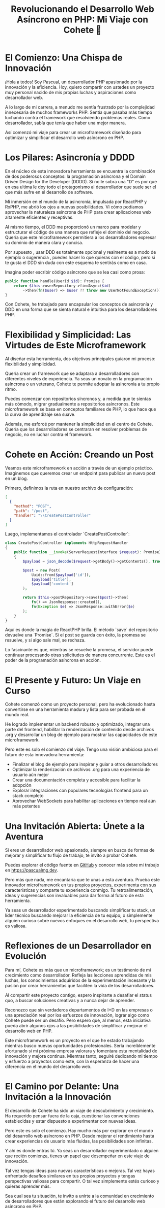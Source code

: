 #+HTML_HEAD: <link rel="stylesheet" type="text/css" href="spacemacs.css">

#+TITLE: Revolucionando el Desarrollo Web Asíncrono en PHP: Mi Viaje con Cohete 🚀

* El Comienzo: Una Chispa de Innovación

¡Hola a todos! Soy Pascual, un desarrollador PHP apasionado por la innovación y la eficiencia. Hoy, quiero compartir con ustedes un proyecto muy personal nacido de mis propias luchas y aspiraciones como desarrollador web.

A lo largo de mi carrera, a menudo me sentía frustrado por la complejidad innecesaria de muchos frameworks PHP. Sentía que pasaba más tiempo luchando contra el framework que resolviendo problemas reales. Como desarrollador, sabía que tenía que haber una mejor manera.

Así comenzó mi viaje para crear un microframework diseñado para optimizar y simplificar el desarrollo web asíncrono en PHP.

* Los Pilares: Asincronía y DDDD

En el núcleo de esta innovadora herramienta se encuentra la combinación de dos poderosos conceptos: la programación asíncrona y el Domain Driven Design for the Developer (DDDD). Si no le sobra una "D" es por que en esa ultima le doy todo el protagonismo al desarrollador que suele ser el que más sufre en el desarrollo de software.

Mi inmersión en el mundo de la asincronía, impulsada por ReactPHP y RxPHP, me abrió los ojos a nuevas posibilidades. Vi cómo podíamos aprovechar la naturaleza asíncrona de PHP para crear aplicaciones web altamente eficientes y receptivas.

Al mismo tiempo, el DDD me proporcionó un marco para modelar y estructurar el código de una manera que refleje el dominio del negocio. Quería que este microframework permitiera a los desarrolladores expresar su dominio de manera clara y concisa.

Por supuesto , usar DDD es totalmente opcional y realmente es a modo de ejemplo o sugerencia , puedes hacer lo que quieras con el código, pero si te gusta el DDD sin duda con este esquema te sentirás como en casa.

Imagina poder escribir código asíncrono que se lea casi como prosa:

#+BEGIN_SRC php
public function handle(UserId $id): Promise {
    return $this->userRepository->findAsync($id)
        ->then(fn($user) => $user ?? throw new UserNotFoundException());
}
#+END_SRC

Con Cohete, he trabajado para encapsular los conceptos de asincronía y DDD en una forma que se sienta natural e intuitiva para los desarrolladores PHP.

* Flexibilidad y Simplicidad: Las Virtudes de Este Microframework

Al diseñar esta herramienta, dos objetivos principales guiaron mi proceso: flexibilidad y simplicidad.

Quería crear un framework que se adaptara a desarrolladores con diferentes niveles de experiencia. Ya seas un novato en la programación asíncrona o un veterano, Cohete te permite adoptar la asincronía a tu propio ritmo.

Puedes comenzar con repositorios síncronos y, a medida que te sientas más cómodo, migrar gradualmente a repositorios asíncronos. Este microframework se basa en conceptos familiares de PHP, lo que hace que la curva de aprendizaje sea suave.

Además, me esforcé por mantener la simplicidad en el centro de Cohete. Quería que los desarrolladores se centraran en resolver problemas de negocio, no en luchar contra el framework.

* Cohete en Acción: Creando un Post

Veamos este microframework en acción a través de un ejemplo práctico. Imaginemos que queremos crear un endpoint para publicar un nuevo post en un blog.

Primero, definimos la ruta en nuestro archivo de configuración:

#+BEGIN_SRC json
[
  {
    "method": "POST",
    "path": "/post",
    "handler": "\\CreatePostController"
  }
]
#+END_SRC

Luego, implementamos el controlador `CreatePostController`:

#+BEGIN_SRC php
class CreatePostController implements HttpRequestHandler
{
    public function __invoke(ServerRequestInterface $request): PromiseInterface
    {
        $payload = json_decode($request->getBody()->getContents(), true);

        $post = new Post(
            Uuid::from($payload['id']),
            $payload['title'],
            $payload['content']
        );

        return $this->postRepository->save($post)->then(
            fn() => JsonResponse::created(),
            fn(Exception $e) => JsonResponse::withError($e)
        );
    }
}
#+END_SRC

Aquí es donde la magia de ReactPHP brilla. El método `save` del repositorio devuelve una `Promise`. Si el post se guarda con éxito, la promesa se resuelve, y si algo sale mal, se rechaza.

Lo fascinante es que, mientras se resuelve la promesa, el servidor puede continuar procesando otras solicitudes de manera concurrente. Este es el poder de la programación asíncrona en acción.

* El Presente y Futuro: Un Viaje en Curso

Cohete comenzó como un proyecto personal, pero ha evolucionado hasta convertirse en una herramienta madura y lista para ser probada en el mundo real.

He logrado implementar un backend robusto y optimizado, integrar una parte del frontend, habilitar la renderización de contenido desde archivos .org y desarrollar un blog de ejemplo para mostrar las capacidades de este microframework.

Pero este es solo el comienzo del viaje. Tengo una visión ambiciosa para el futuro de esta innovadora herramienta:

- Finalizar el blog de ejemplo para inspirar y guiar a otros desarrolladores
- Optimizar la renderización de archivos .org para una experiencia de usuario aún mejor
- Crear una documentación completa y accesible para facilitar la adopción
- Explorar integraciones con populares tecnologías frontend para un stack completo
- Aprovechar WebSockets para habilitar aplicaciones en tiempo real aún más potentes

* Una Invitación Abierta: Únete a la Aventura

Si eres un desarrollador web apasionado, siempre en busca de formas de mejorar y simplificar tu flujo de trabajo, te invito a probar Cohete.

Puedes explorar el código fuente en [[https://github.com/pascualmg/cohete][GitHub]] y conocer más sobre mi trabajo en [[https://pascualmg.dev]].

Pero más que nada, me encantaría que te unas a esta aventura. Prueba este innovador microframework en tus propios proyectos, experimenta con sus características y comparte tu experiencia conmigo. Tu retroalimentación, ideas y sugerencias son invaluables para dar forma al futuro de esta herramienta.

Ya seas un desarrollador experimentado buscando simplificar tu stack, un líder técnico buscando mejorar la eficiencia de tu equipo, o simplemente alguien curioso sobre nuevos enfoques en el desarrollo web, tu perspectiva es valiosa.

* Reflexiones de un Desarrollador en Evolución

Para mí, Cohete es más que un microframework; es un testimonio de mi crecimiento como desarrollador. Refleja las lecciones aprendidas de mis luchas, los conocimientos adquiridos de la experimentación incesante y la pasión por crear herramientas que faciliten la vida de los desarrolladores.

Al compartir este proyecto contigo, espero inspirarte a desafiar el status quo, a buscar soluciones creativas y a nunca dejar de aprender.

Reconozco que sin verdaderos departamentos de I+D en las empresas o una apreciación real por los esfuerzos de innovación, lograr algo como Cohete puede ser un desafío. Pero espero que, al menos, esta iniciativa pueda abrir algunos ojos a las posibilidades de simplificar y mejorar el desarrollo web en PHP.

Este microframework es un proyecto en el que he estado trabajando mientras busco nuevas oportunidades profesionales. Sería increíblemente afortunado si mi próxima empresa valorara y fomentara esta mentalidad de innovación y mejora continua. Mientras tanto, seguiré dedicando mi tiempo y esfuerzo a proyectos como este, con la esperanza de hacer una diferencia en el mundo del desarrollo web.

* El Camino por Delante: Una Invitación a la Innovación

El desarrollo de Cohete ha sido un viaje de descubrimiento y crecimiento. Ha requerido pensar fuera de la caja, cuestionar las convenciones establecidas y estar dispuesto a experimentar con nuevas ideas.

Pero este es solo el comienzo. Hay mucho más por explorar en el mundo del desarrollo web asíncrono en PHP. Desde mejorar el rendimiento hasta crear experiencias de usuario más fluidas, las posibilidades son infinitas.

Y ahí es donde entras tú. Ya seas un desarrollador experimentado o alguien que recién comienza, tienes un papel que desempeñar en este viaje de innovación.

Tal vez tengas ideas para nuevas características o mejoras. Tal vez hayas enfrentado desafíos similares en tus propios proyectos y tengas perspectivas valiosas para compartir. O tal vez simplemente estés curioso y quieras aprender más.

Sea cual sea tu situación, te invito a unirte a la comunidad en crecimiento de desarrolladores que están explorando el futuro del desarrollo web asíncrono en PHP.

Juntos, podemos desafiar los límites de lo que es posible. Podemos crear herramientas y frameworks que no solo hagan nuestras vidas como desarrolladores más fáciles, sino que también nos permitan crear aplicaciones web más potentes, eficientes y receptivas.

Así que, ¿estás listo para unirte a este viaje? Prueba Cohete, comparte tus experiencias y trabajemos juntos para hacer del desarrollo web en PHP una aventura más simple y gratificante.

Estoy emocionado de escuchar tus ideas y colaborar para dar forma al futuro del desarrollo web asíncrono. ¡Gracias por ser parte de esta emocionante aventura!

#PHP #AsyncPHP #Microframework #DDD #DesarrolloWeb #OpenSource #Innovación #Colaboración #ComunidadPHP